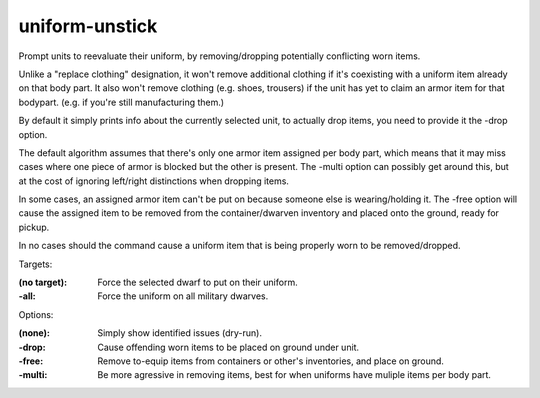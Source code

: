 
uniform-unstick
===============

Prompt units to reevaluate their uniform, by removing/dropping potentially conflicting worn items.

Unlike a "replace clothing" designation, it won't remove additional clothing
if it's coexisting with a uniform item already on that body part.
It also won't remove clothing (e.g. shoes, trousers) if the unit has yet to claim an
armor item for that bodypart. (e.g. if you're still manufacturing them.)

By default it simply prints info about the currently selected unit,
to actually drop items, you need to provide it the -drop option.

The default algorithm assumes that there's only one armor item assigned per body part,
which means that it may miss cases where one piece of armor is blocked but the other
is present. The -multi option can possibly get around this, but at the cost of ignoring
left/right distinctions when dropping items.

In some cases, an assigned armor item can't be put on because someone else is wearing/holding it.
The -free option will cause the assigned item to be removed from the container/dwarven inventory
and placed onto the ground, ready for pickup.

In no cases should the command cause a uniform item that is being properly worn to be removed/dropped.

Targets:

:(no target): Force the selected dwarf to put on their uniform.
:-all:        Force the uniform on all military dwarves.

Options:

:(none):      Simply show identified issues (dry-run).
:-drop:       Cause offending worn items to be placed on ground under unit.
:-free:       Remove to-equip items from containers or other's inventories, and place on ground.
:-multi:      Be more agressive in removing items, best for when uniforms have muliple items per body part.
